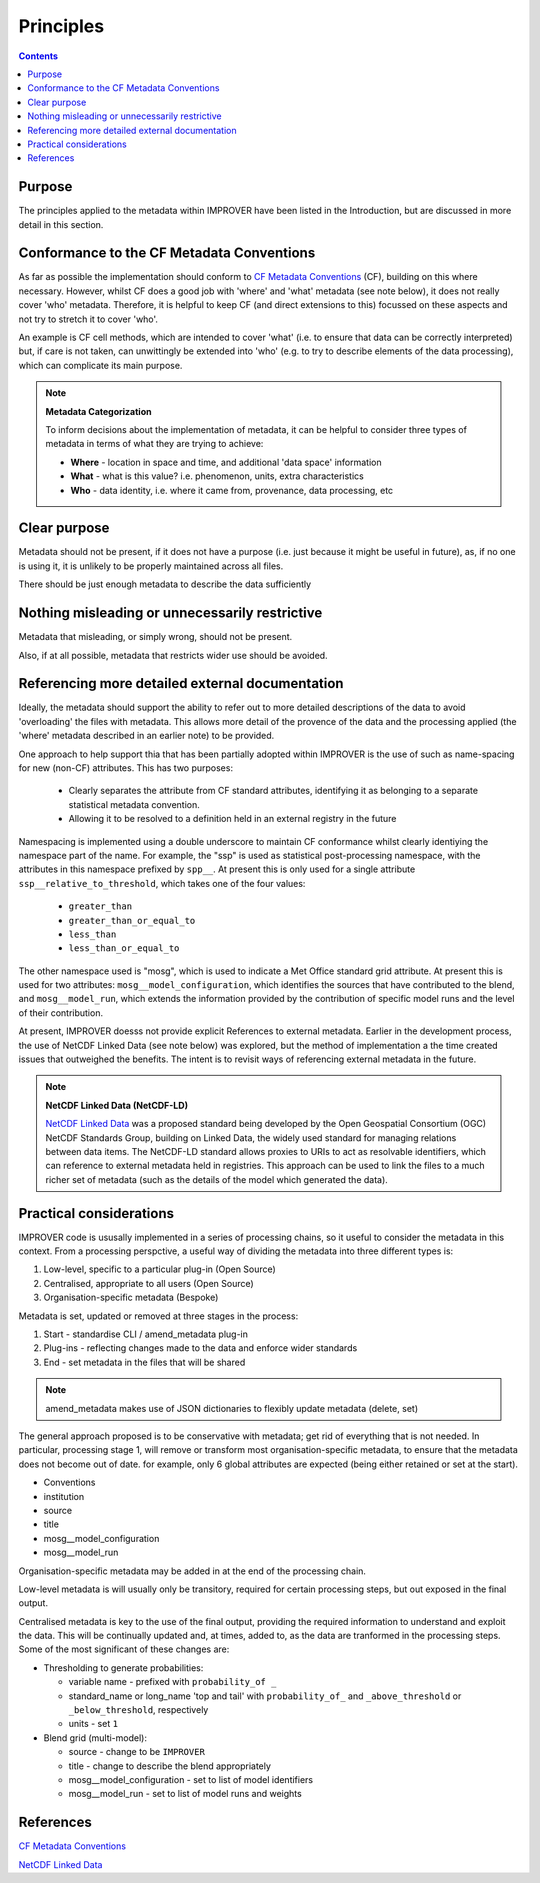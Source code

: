 Principles
==========

.. contents:: Contents
    :depth: 3

Purpose
-------

The principles applied to the metadata within IMPROVER have been listed
in the Introduction, but are discussed in more detail in this section.


Conformance to the CF Metadata Conventions
------------------------------------------

As far as possible the implementation should conform to 
`CF Metadata Conventions`_ (CF), building on this where necessary.
However, whilst CF does a good job with 'where' and 'what'
metadata (see note below), 
it does not really cover 'who' metadata.
Therefore, it is helpful to keep CF
(and direct extensions to this) focussed on these aspects
and not try to stretch it to cover 'who'.

An example is CF cell methods, which are intended to cover 'what'
(i.e. to ensure that data can be correctly interpreted) 
but, if care is not taken, can unwittingly be extended into 'who'
(e.g. to try to describe elements of the data processing), 
which can complicate its main purpose. 

.. note::

    **Metadata Categorization** 

    To inform decisions about the implementation of metadata, 
    it can be helpful to consider three types of metadata in terms
    of what they are trying to achieve:

    * **Where** - location in space and time, and additional 'data space' information

    * **What** - what is this value? i.e. phenomenon, units, extra characteristics

    * **Who** - data identity, i.e. where it came from, provenance, data processing, etc

Clear purpose
-------------

Metadata should not be present, if it does not have a purpose
(i.e. just because it might be useful in future), as,
if no one is using it, it is unlikely to be properly maintained across all files.

There should be just enough metadata to describe the data sufficiently

Nothing misleading or unnecessarily restrictive
-----------------------------------------------

Metadata that misleading, or simply wrong, should not be present.

Also, if at all possible, metadata that restricts wider use
should be avoided. 

Referencing more detailed external documentation
------------------------------------------------

Ideally, the metadata should support the ability to refer out
to more detailed descriptions of the data to avoid 'overloading'
the files with metadata. This allows more detail of the 
provence of the data and the processing applied (the 'where' metadata
described in an earlier note) to be provided.

One approach to help support thia that has been partially adopted within IMPROVER
is the use of such as name-spacing for new (non-CF) attributes.
This has two purposes:

 * Clearly separates the attribute from CF standard attributes,
   identifying it as belonging to a separate statistical metadata convention.
 * Allowing it to be resolved to a definition held in an external registry in the future

Namespacing is implemented using a double underscore to maintain CF conformance
whilst clearly identiying the namespace part of the name.
For example, the "ssp" is used as statistical post-processing namespace,
with the attributes in this namespace prefixed by ``spp__``.
At present this is only used for a single attribute ``ssp__relative_to_threshold``,
which takes one of the four values:

    * ``greater_than`` 
    * ``greater_than_or_equal_to``
    * ``less_than`` 
    * ``less_than_or_equal_to`` 

The other namespace used is "mosg", which is used to indicate
a Met Office standard grid attribute.
At present this is used for two attributes:
``mosg__model_configuration``, which identifies the 
sources that have contributed to the blend, and
``mosg__model_run``, which extends the information provided by
the contribution of specific model runs and 
the level of their contribution.
 
At present, IMPROVER doesss not provide explicit References
to external metadata. 
Earlier in the development process,
the use of NetCDF Linked Data (see note below) was explored,
but the method of implementation a the time created issues
that outweighed the benefits.
The intent is to revisit ways of referencing external
metadata in the future.

.. note::

    **NetCDF Linked Data (NetCDF-LD)**

    `NetCDF Linked Data`_ was a proposed standard being developed by the
    Open Geospatial Consortium (OGC) NetCDF Standards Group,
    building on Linked Data, the widely used standard for managing relations between data items. 
    The NetCDF-LD standard allows proxies to URIs to act as resolvable identifiers,
    which can reference to external metadata held in registries.
    This approach can be used to link the files to a much richer set of metadata
    (such as the details of the model which generated the data). 


Practical considerations
------------------------

IMPROVER code is ususally implemented in a series of processing chains,
so it useful to consider the metadata in this context. 
From a processing perspctive, a useful way of dividing the metadata 
into three different types is:

1. Low-level, specific to a particular plug-in (Open Source)
2. Centralised, appropriate to all users (Open Source)
3. Organisation-specific metadata (Bespoke)

Metadata is set, updated or removed at three stages in the process:

1. Start - standardise CLI / amend_metadata plug-in
2. Plug-ins - reflecting changes made to the data and enforce wider standards
3. End - set metadata in the files that will be shared

.. note::

    amend_metadata makes use of JSON dictionaries to flexibly update metadata
    (delete, set)

The general approach proposed is to be conservative with metadata;
get rid of everything that is not needed.
In particular, processing stage 1, will remove or transform most organisation-specific metadata,
to ensure that the metadata does not become out of date.
for example, only 6 global attributes are expected
(being either retained or set at the start).

* Conventions
* institution
* source
* title
* mosg__model_configuration
* mosg__model_run

.. add note to Reference section

Organisation-specific metadata may be added in at the end of the processing chain.

Low-level metadata is will usually only be transitory,
required for certain processing steps, but out exposed in the final output.

Centralised metadata is key to the use of the final output,
providing the required information to understand and exploit the data.
This will be continually updated and, at times, added to,
as the data are tranformed in the processing steps.
Some of the most significant of these changes are:

* Thresholding to generate probabilities:

  * variable name - prefixed with ``probability_of _``
  * standard_name or long_name 'top and tail' with
    ``probability_of_`` and 
    ``_above_threshold`` or ``_below_threshold``, respectively
  * units - set ``1``

* Blend grid (multi-model):

  * source - change to be ``IMPROVER``
  * title - change to describe the blend appropriately
  * mosg__model_configuration - set to list of model identifiers
  * mosg__model_run - set to list of model runs and weights


References
----------

`CF Metadata Conventions`_

`NetCDF Linked Data`_


.. -----------------------------------------------------------------------------------
.. Links
.. _`CF Metadata Conventions`:
    http://cfconventions.org/

.. _`NetCDF Linked Data`:
    https://github.com/opengeospatial/netCDF-Classic-LD
